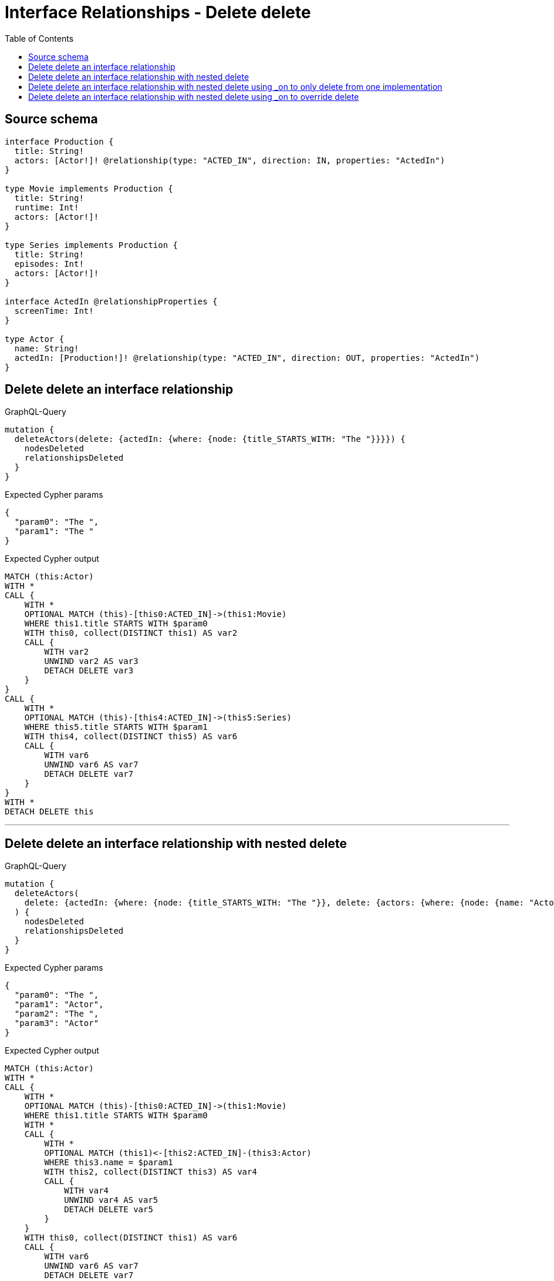 :toc:

= Interface Relationships - Delete delete

== Source schema

[source,graphql,schema=true]
----
interface Production {
  title: String!
  actors: [Actor!]! @relationship(type: "ACTED_IN", direction: IN, properties: "ActedIn")
}

type Movie implements Production {
  title: String!
  runtime: Int!
  actors: [Actor!]!
}

type Series implements Production {
  title: String!
  episodes: Int!
  actors: [Actor!]!
}

interface ActedIn @relationshipProperties {
  screenTime: Int!
}

type Actor {
  name: String!
  actedIn: [Production!]! @relationship(type: "ACTED_IN", direction: OUT, properties: "ActedIn")
}
----
== Delete delete an interface relationship

.GraphQL-Query
[source,graphql]
----
mutation {
  deleteActors(delete: {actedIn: {where: {node: {title_STARTS_WITH: "The "}}}}) {
    nodesDeleted
    relationshipsDeleted
  }
}
----

.Expected Cypher params
[source,json]
----
{
  "param0": "The ",
  "param1": "The "
}
----

.Expected Cypher output
[source,cypher]
----
MATCH (this:Actor)
WITH *
CALL {
    WITH *
    OPTIONAL MATCH (this)-[this0:ACTED_IN]->(this1:Movie)
    WHERE this1.title STARTS WITH $param0
    WITH this0, collect(DISTINCT this1) AS var2
    CALL {
        WITH var2
        UNWIND var2 AS var3
        DETACH DELETE var3
    }
}
CALL {
    WITH *
    OPTIONAL MATCH (this)-[this4:ACTED_IN]->(this5:Series)
    WHERE this5.title STARTS WITH $param1
    WITH this4, collect(DISTINCT this5) AS var6
    CALL {
        WITH var6
        UNWIND var6 AS var7
        DETACH DELETE var7
    }
}
WITH *
DETACH DELETE this
----

'''

== Delete delete an interface relationship with nested delete

.GraphQL-Query
[source,graphql]
----
mutation {
  deleteActors(
    delete: {actedIn: {where: {node: {title_STARTS_WITH: "The "}}, delete: {actors: {where: {node: {name: "Actor"}}}}}}
  ) {
    nodesDeleted
    relationshipsDeleted
  }
}
----

.Expected Cypher params
[source,json]
----
{
  "param0": "The ",
  "param1": "Actor",
  "param2": "The ",
  "param3": "Actor"
}
----

.Expected Cypher output
[source,cypher]
----
MATCH (this:Actor)
WITH *
CALL {
    WITH *
    OPTIONAL MATCH (this)-[this0:ACTED_IN]->(this1:Movie)
    WHERE this1.title STARTS WITH $param0
    WITH *
    CALL {
        WITH *
        OPTIONAL MATCH (this1)<-[this2:ACTED_IN]-(this3:Actor)
        WHERE this3.name = $param1
        WITH this2, collect(DISTINCT this3) AS var4
        CALL {
            WITH var4
            UNWIND var4 AS var5
            DETACH DELETE var5
        }
    }
    WITH this0, collect(DISTINCT this1) AS var6
    CALL {
        WITH var6
        UNWIND var6 AS var7
        DETACH DELETE var7
    }
}
CALL {
    WITH *
    OPTIONAL MATCH (this)-[this8:ACTED_IN]->(this9:Series)
    WHERE this9.title STARTS WITH $param2
    WITH *
    CALL {
        WITH *
        OPTIONAL MATCH (this9)<-[this10:ACTED_IN]-(this11:Actor)
        WHERE this11.name = $param3
        WITH this10, collect(DISTINCT this11) AS var12
        CALL {
            WITH var12
            UNWIND var12 AS var13
            DETACH DELETE var13
        }
    }
    WITH this8, collect(DISTINCT this9) AS var14
    CALL {
        WITH var14
        UNWIND var14 AS var15
        DETACH DELETE var15
    }
}
WITH *
DETACH DELETE this
----

'''

== Delete delete an interface relationship with nested delete using _on to only delete from one implementation

.GraphQL-Query
[source,graphql]
----
mutation {
  deleteActors(
    delete: {actedIn: {where: {node: {title_STARTS_WITH: "The "}}, delete: {_on: {Movie: {actors: {where: {node: {name: "Actor"}}}}}}}}
  ) {
    nodesDeleted
    relationshipsDeleted
  }
}
----

.Expected Cypher params
[source,json]
----
{
  "param0": "The ",
  "param1": "Actor",
  "param2": "The "
}
----

.Expected Cypher output
[source,cypher]
----
MATCH (this:Actor)
WITH *
CALL {
    WITH *
    OPTIONAL MATCH (this)-[this0:ACTED_IN]->(this1:Movie)
    WHERE this1.title STARTS WITH $param0
    WITH *
    CALL {
        WITH *
        OPTIONAL MATCH (this1)<-[this2:ACTED_IN]-(this3:Actor)
        WHERE this3.name = $param1
        WITH this2, collect(DISTINCT this3) AS var4
        CALL {
            WITH var4
            UNWIND var4 AS var5
            DETACH DELETE var5
        }
    }
    WITH this0, collect(DISTINCT this1) AS var6
    CALL {
        WITH var6
        UNWIND var6 AS var7
        DETACH DELETE var7
    }
}
CALL {
    WITH *
    OPTIONAL MATCH (this)-[this8:ACTED_IN]->(this9:Series)
    WHERE this9.title STARTS WITH $param2
    WITH this8, collect(DISTINCT this9) AS var10
    CALL {
        WITH var10
        UNWIND var10 AS var11
        DETACH DELETE var11
    }
}
WITH *
DETACH DELETE this
----

'''

== Delete delete an interface relationship with nested delete using _on to override delete

.GraphQL-Query
[source,graphql]
----
mutation {
  deleteActors(
    delete: {actedIn: {where: {node: {title_STARTS_WITH: "The "}}, delete: {actors: {where: {node: {name: "Actor"}}}, _on: {Movie: {actors: {where: {node: {name: "Different Actor"}}}}}}}}
  ) {
    nodesDeleted
    relationshipsDeleted
  }
}
----

.Expected Cypher params
[source,json]
----
{
  "param0": "The ",
  "param1": "Different Actor",
  "param2": "Actor",
  "param3": "The ",
  "param4": "Actor"
}
----

.Expected Cypher output
[source,cypher]
----
MATCH (this:Actor)
WITH *
CALL {
    WITH *
    OPTIONAL MATCH (this)-[this0:ACTED_IN]->(this1:Movie)
    WHERE this1.title STARTS WITH $param0
    WITH *
    CALL {
        WITH *
        OPTIONAL MATCH (this1)<-[this2:ACTED_IN]-(this3:Actor)
        WHERE this3.name = $param1
        WITH this2, collect(DISTINCT this3) AS var4
        CALL {
            WITH var4
            UNWIND var4 AS var5
            DETACH DELETE var5
        }
    }
    CALL {
        WITH *
        OPTIONAL MATCH (this1)<-[this6:ACTED_IN]-(this7:Actor)
        WHERE this7.name = $param2
        WITH this6, collect(DISTINCT this7) AS var8
        CALL {
            WITH var8
            UNWIND var8 AS var9
            DETACH DELETE var9
        }
    }
    WITH this0, collect(DISTINCT this1) AS var10
    CALL {
        WITH var10
        UNWIND var10 AS var11
        DETACH DELETE var11
    }
}
CALL {
    WITH *
    OPTIONAL MATCH (this)-[this12:ACTED_IN]->(this13:Series)
    WHERE this13.title STARTS WITH $param3
    WITH *
    CALL {
        WITH *
        OPTIONAL MATCH (this13)<-[this14:ACTED_IN]-(this15:Actor)
        WHERE this15.name = $param4
        WITH this14, collect(DISTINCT this15) AS var16
        CALL {
            WITH var16
            UNWIND var16 AS var17
            DETACH DELETE var17
        }
    }
    WITH this12, collect(DISTINCT this13) AS var18
    CALL {
        WITH var18
        UNWIND var18 AS var19
        DETACH DELETE var19
    }
}
WITH *
DETACH DELETE this
----

'''

